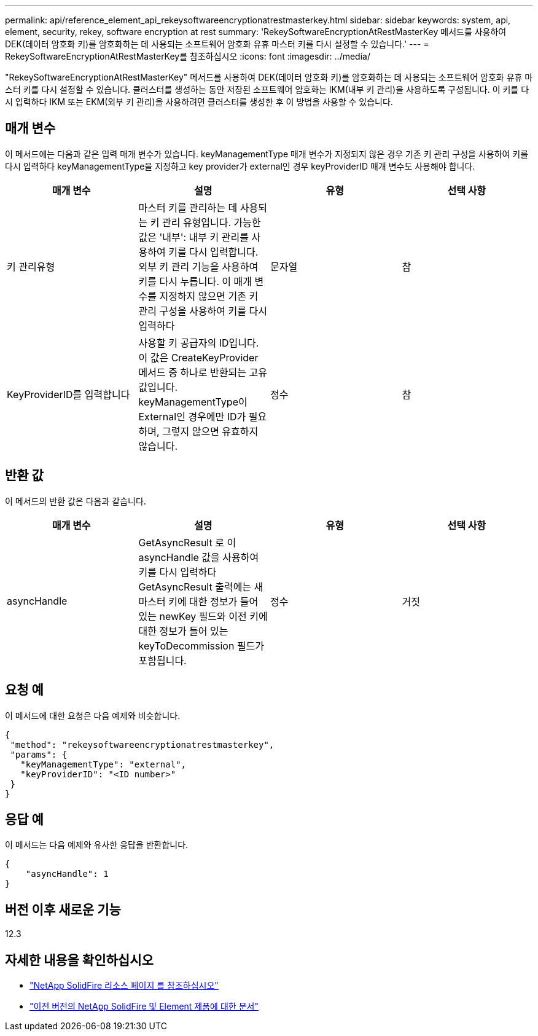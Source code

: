 ---
permalink: api/reference_element_api_rekeysoftwareencryptionatrestmasterkey.html 
sidebar: sidebar 
keywords: system, api, element, security, rekey, software encryption at rest 
summary: 'RekeySoftwareEncryptionAtRestMasterKey 메서드를 사용하여 DEK(데이터 암호화 키)를 암호화하는 데 사용되는 소프트웨어 암호화 유휴 마스터 키를 다시 설정할 수 있습니다.' 
---
= RekeySoftwareEncryptionAtRestMasterKey를 참조하십시오
:icons: font
:imagesdir: ../media/


[role="lead"]
"RekeySoftwareEncryptionAtRestMasterKey" 메서드를 사용하여 DEK(데이터 암호화 키)를 암호화하는 데 사용되는 소프트웨어 암호화 유휴 마스터 키를 다시 설정할 수 있습니다. 클러스터를 생성하는 동안 저장된 소프트웨어 암호화는 IKM(내부 키 관리)을 사용하도록 구성됩니다. 이 키를 다시 입력하다 IKM 또는 EKM(외부 키 관리)을 사용하려면 클러스터를 생성한 후 이 방법을 사용할 수 있습니다.



== 매개 변수

이 메서드에는 다음과 같은 입력 매개 변수가 있습니다. keyManagementType 매개 변수가 지정되지 않은 경우 기존 키 관리 구성을 사용하여 키를 다시 입력하다 keyManagementType을 지정하고 key provider가 external인 경우 keyProviderID 매개 변수도 사용해야 합니다.

[cols="4*"]
|===
| 매개 변수 | 설명 | 유형 | 선택 사항 


| 키 관리유형 | 마스터 키를 관리하는 데 사용되는 키 관리 유형입니다. 가능한 값은 '내부': 내부 키 관리를 사용하여 키를 다시 입력합니다. 외부 키 관리 기능을 사용하여 키를 다시 누릅니다. 이 매개 변수를 지정하지 않으면 기존 키 관리 구성을 사용하여 키를 다시 입력하다 | 문자열 | 참 


| KeyProviderID를 입력합니다 | 사용할 키 공급자의 ID입니다. 이 값은 CreateKeyProvider 메서드 중 하나로 반환되는 고유 값입니다. keyManagementType이 External인 경우에만 ID가 필요하며, 그렇지 않으면 유효하지 않습니다. | 정수 | 참 
|===


== 반환 값

이 메서드의 반환 값은 다음과 같습니다.

[cols="4*"]
|===
| 매개 변수 | 설명 | 유형 | 선택 사항 


| asyncHandle | GetAsyncResult 로 이 asyncHandle 값을 사용하여 키를 다시 입력하다 GetAsyncResult 출력에는 새 마스터 키에 대한 정보가 들어 있는 newKey 필드와 이전 키에 대한 정보가 들어 있는 keyToDecommission 필드가 포함됩니다. | 정수 | 거짓 
|===


== 요청 예

이 메서드에 대한 요청은 다음 예제와 비슷합니다.

[listing]
----
{
 "method": "rekeysoftwareencryptionatrestmasterkey",
 "params": {
   "keyManagementType": "external",
   "keyProviderID": "<ID number>"
 }
}
----


== 응답 예

이 메서드는 다음 예제와 유사한 응답을 반환합니다.

[listing]
----
{
    "asyncHandle": 1
}
----


== 버전 이후 새로운 기능

12.3

[discrete]
== 자세한 내용을 확인하십시오

* https://www.netapp.com/data-storage/solidfire/documentation/["NetApp SolidFire 리소스 페이지 를 참조하십시오"^]
* https://docs.netapp.com/sfe-122/topic/com.netapp.ndc.sfe-vers/GUID-B1944B0E-B335-4E0B-B9F1-E960BF32AE56.html["이전 버전의 NetApp SolidFire 및 Element 제품에 대한 문서"^]

